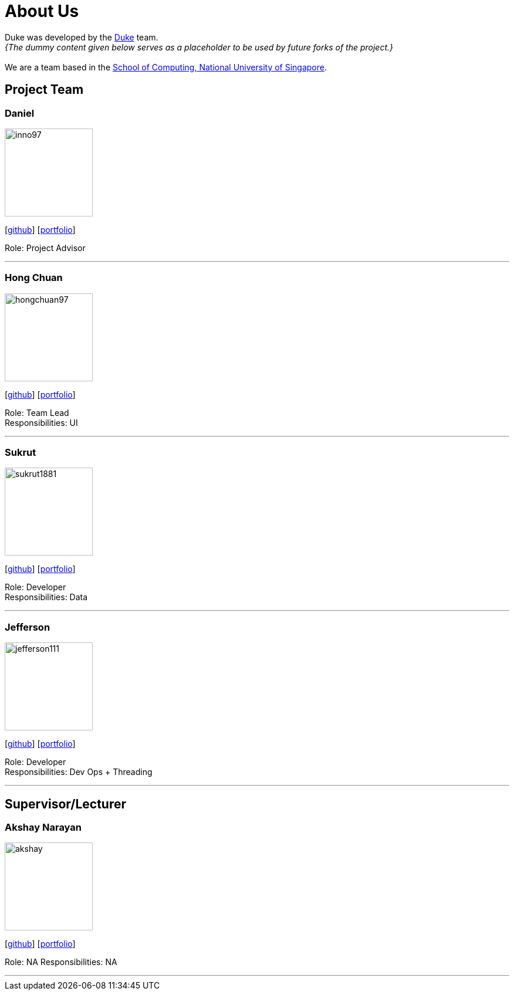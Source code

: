= About Us
:site-section: AboutUs
:relfileprefix: team/
:imagesDir: images
:stylesDir: stylesheets

Duke was developed by the https://github.com/AY1920S1-CS2113T-W13-3/main[Duke] team. +
_{The dummy content given below serves as a placeholder to be used by future forks of the project.}_ +
{empty} +
We are a team based in the http://www.comp.nus.edu.sg[School of Computing, National University of Singapore].

== Project Team

=== Daniel
image::inno97.png[width="150", align="left"]
{empty}[https://github.com/Inno97[github]] [<<daniel#, portfolio>>]

Role: Project Advisor

'''

=== Hong Chuan
image::hongchuan97.png[width="150", align="left"]
{empty}[http://github.com/hongchuan97[github]] [<<hongchuan#, portfolio>>]

Role: Team Lead +
Responsibilities: UI

'''

=== Sukrut
image::sukrut1881.png[width="150", align="left"]
{empty}[http://github.com/Sukrut1881[github]] [<<sukrut#, portfolio>>]

Role: Developer +
Responsibilities: Data

'''

=== Jefferson
image::jefferson111.png[width="150", align="left"]
{empty}[http://github.com/Jefferson111[github]] [<<jefferson#, portfolio>>]

Role: Developer +
Responsibilities: Dev Ops + Threading

'''

== Supervisor/Lecturer

=== Akshay Narayan
image::akshay.png[width="150", align="left"]
{empty}[http://github.com/okkhoy[github]] [<<akshay#, portfolio>>]

Role: NA
Responsibilities: NA

'''
